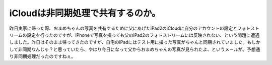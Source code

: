 iCloudは非同期処理で共有するのか。
==================================

昨日実家に帰った際、おまめちゃんの写真を共有するために父にあげたiPad2のiCloudに自分のアカウントの設定とフォトストリームの設定を行ったのですが、iPhoneで写真を撮っても父のiPad2のフォトストリームには反映されない、という問題に遭遇しました。昨日はそのまま帰ってきたのですが、自宅のiPadにはテスト用に撮った写真がちゃんと同期されていました。もしかして非同期なんじゃ？と思っていたら、やはり今日になって父からおまめちゃんの写真が見られたよ、というメールが。予想通り非同期処理だったのですねぇ。






.. author:: default
.. categories:: computer,gadget
.. tags::
.. comments::
